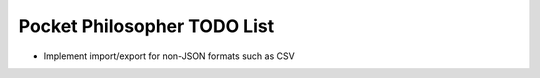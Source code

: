 Pocket Philosopher TODO List
============================

-  Implement import/export for non-JSON formats such as CSV
